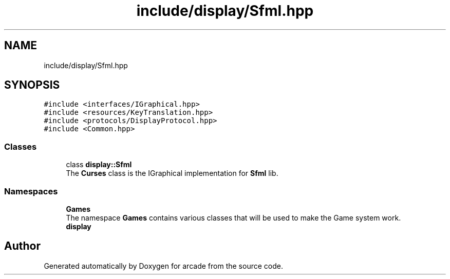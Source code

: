 .TH "include/display/Sfml.hpp" 3 "Sun Apr 11 2021" "arcade" \" -*- nroff -*-
.ad l
.nh
.SH NAME
include/display/Sfml.hpp
.SH SYNOPSIS
.br
.PP
\fC#include <interfaces/IGraphical\&.hpp>\fP
.br
\fC#include <resources/KeyTranslation\&.hpp>\fP
.br
\fC#include <protocols/DisplayProtocol\&.hpp>\fP
.br
\fC#include <Common\&.hpp>\fP
.br

.SS "Classes"

.in +1c
.ti -1c
.RI "class \fBdisplay::Sfml\fP"
.br
.RI "The \fBCurses\fP class is the IGraphical implementation for \fBSfml\fP lib\&. "
.in -1c
.SS "Namespaces"

.in +1c
.ti -1c
.RI " \fBGames\fP"
.br
.RI "The namespace \fBGames\fP contains various classes that will be used to make the Game system work\&. "
.ti -1c
.RI " \fBdisplay\fP"
.br
.in -1c
.SH "Author"
.PP 
Generated automatically by Doxygen for arcade from the source code\&.
